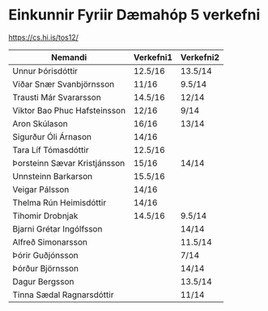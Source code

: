 * Einkunnir Fyriir Dæmahóp 5 verkefni
https://cs.hi.is/tos12/
| Nemandi                      | Verkefni1 | Verkefni2 |
|------------------------------+-----------+-----------|
| Unnur Þórisdóttir            | 12.5/16   | 13.5/14   |
| Viðar Snær Svanbjörnsson     | 11/16     | 9.5/14    |
| Trausti Már Svararsson       | 14.5/16   | 12/14     |
| Viktor Bao Phuc Hafsteinsson | 12/16     |  9/14     |
| Aron Skúlason                | 16/16     | 13/14     |
| Sigurður Óli Árnason         | 14/16     |           |
| Tara Líf Tómasdóttir         | 12.5/16   |           |
| Þorsteinn Sævar Kristjánsson | 15/16     | 14/14     |
| Unnsteinn Barkarson          | 15.5/16   |           |
| Veigar Pálsson               | 14/16     |           |
| Thelma Rún Heimisdóttir      | 14/16     |           |
| Tihomir Drobnjak             | 14.5/16   | 9.5/14    |
| Bjarni Grétar Ingólfsson     |           | 14/14     |
| Alfreð Simonarsson           |           | 11.5/14   |
| Þórir Guðjónsson             |           | 7/14      |
| Þórður Björnsson             |           | 14/14     |
| Dagur Bergsson               |           | 13.5/14   |
| Tinna Sædal Ragnarsdóttir    |           | 11/14     |

  
